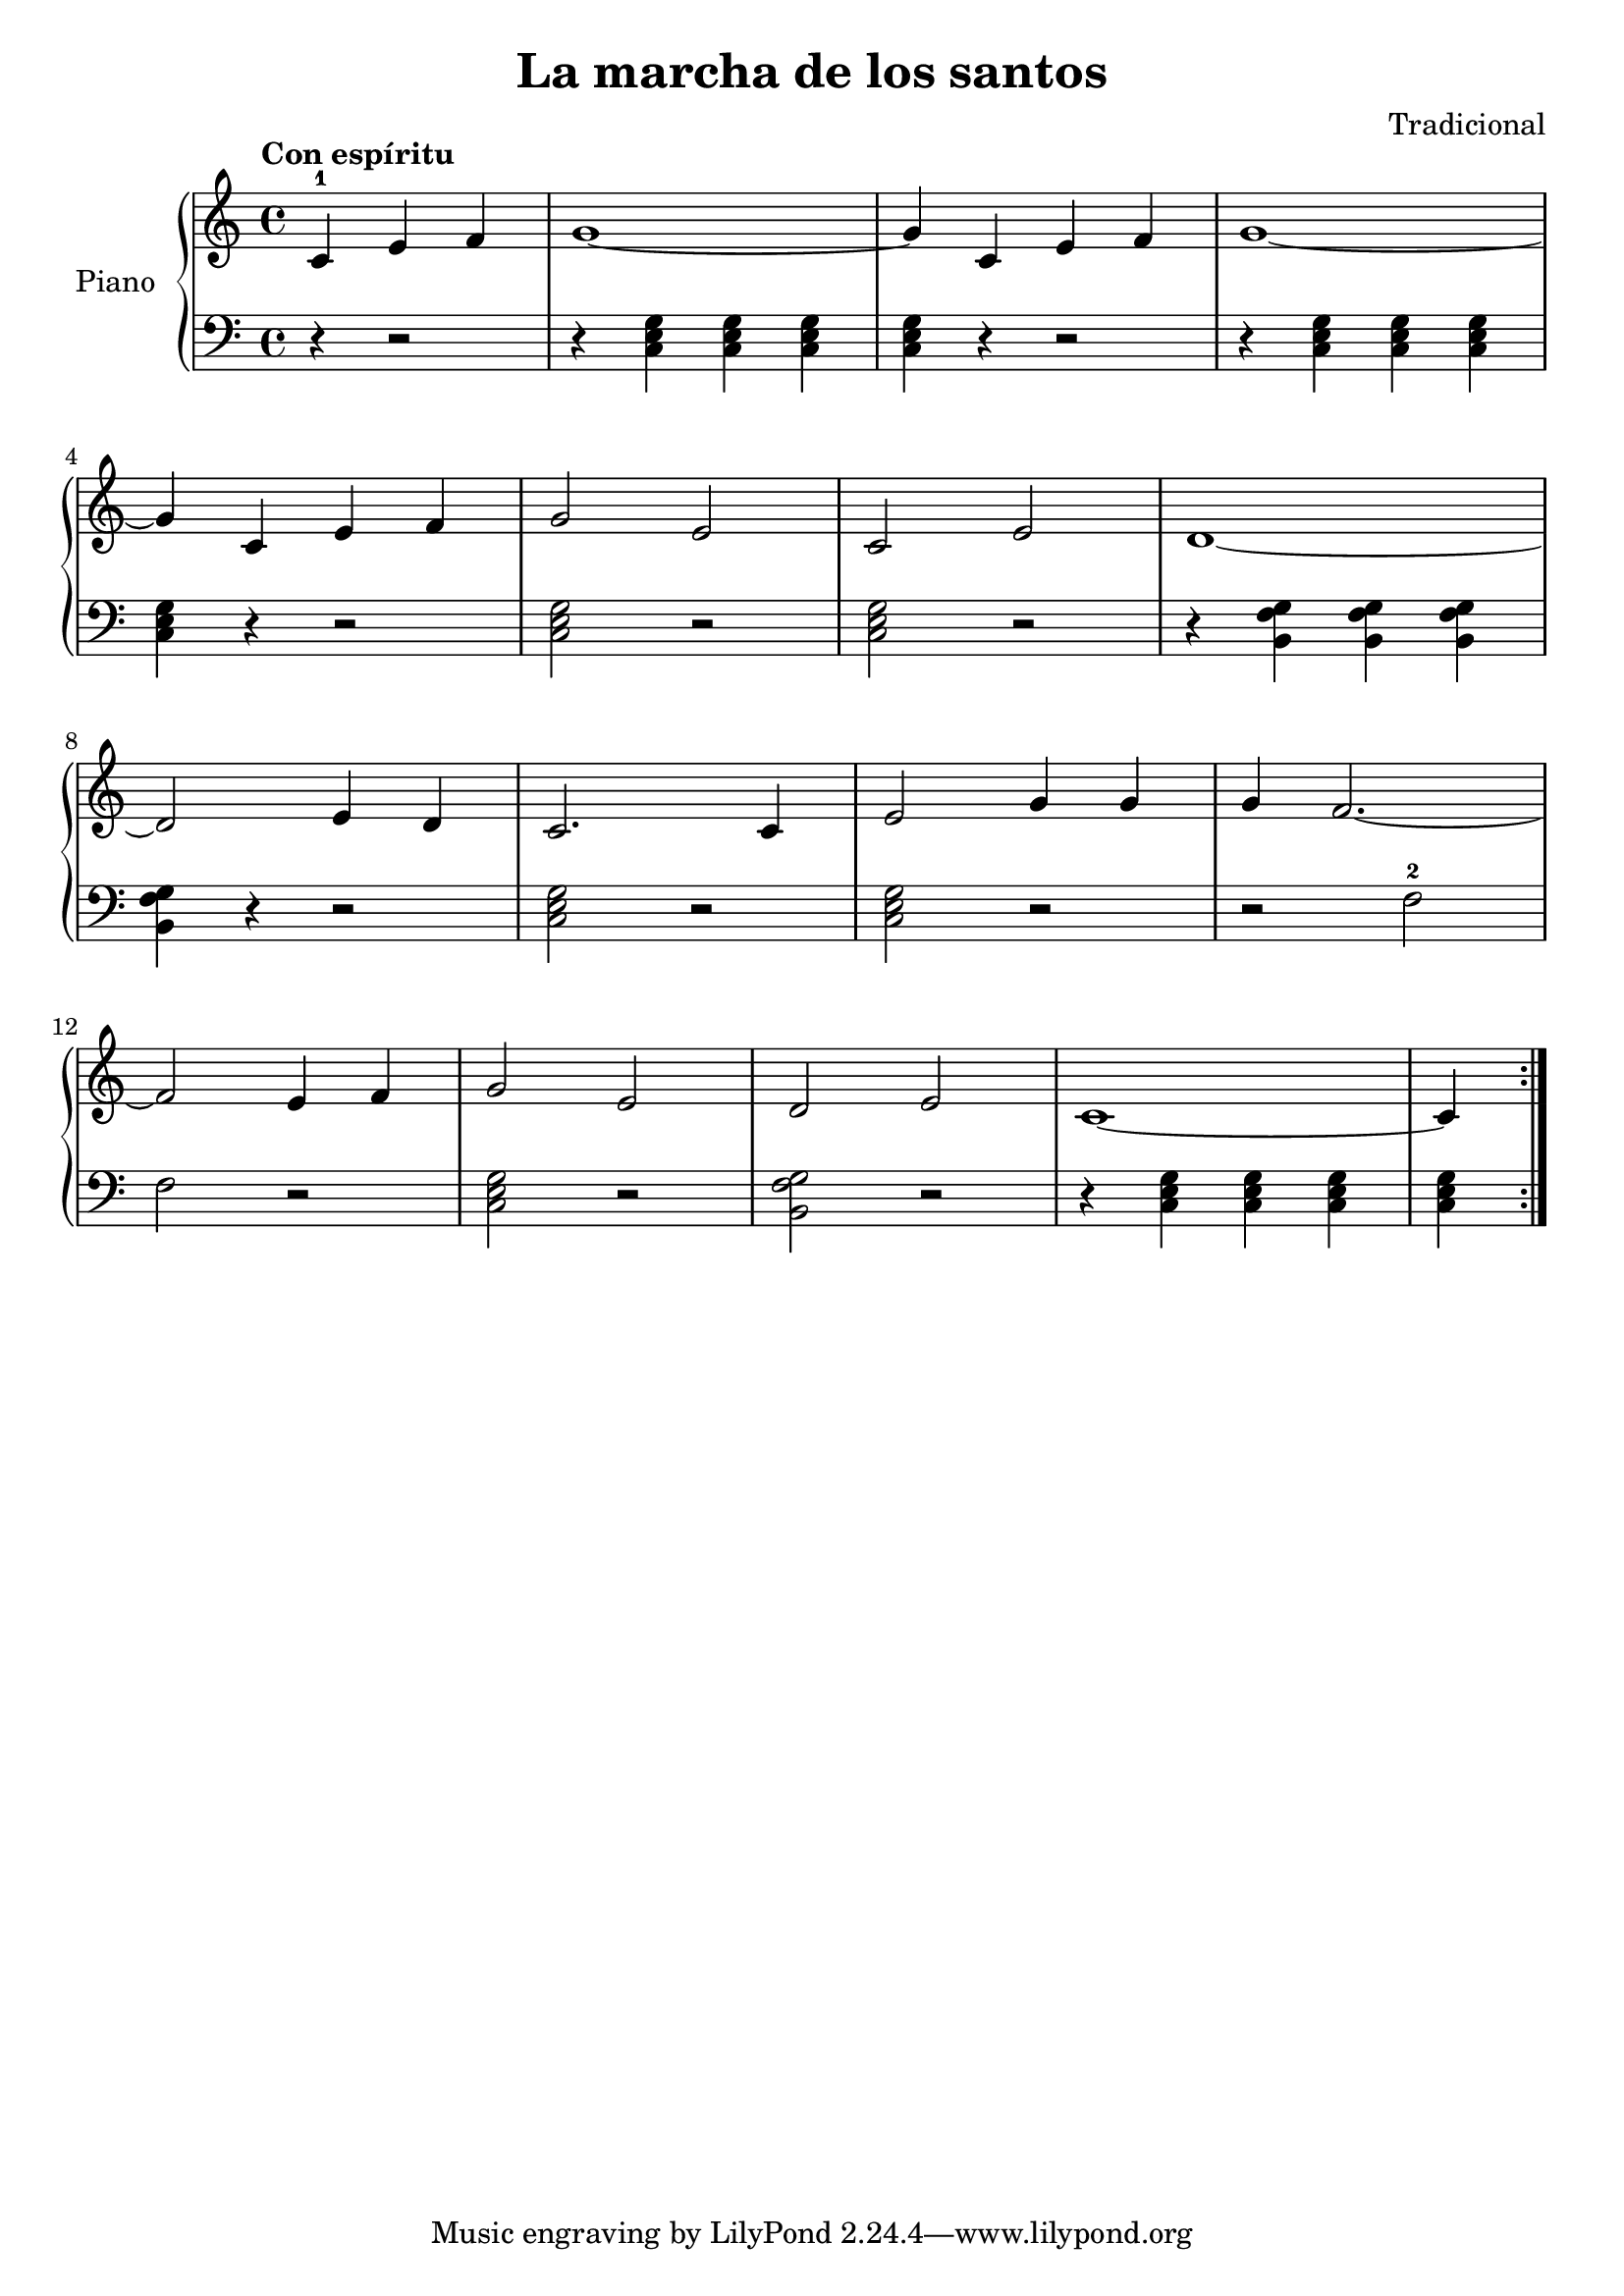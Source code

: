 \version "2.24.3"
\header {
  title = "La marcha de los santos"
  composer = "Tradicional"
}
upper = \relative c {
  \clef treble
  \key c \major
  \time 4/4
  \tempo "Con espíritu"

  \repeat volta 2 {
    \partial 2. c'-1 e f | g1~ | g4 c, e f | g1~
    \break
    g4 c, e f | g2 e | c2 e | d1~
    \break
    d2 e4 d | c2. c4 | e2 g4 g | g f2.~
    \break
    f2 e4 f | g2 e | d e | c1~ | \partial 4 c4
  }

}


lower = \relative c {
  \clef bass
  \key c \major
  \time 4/4
  \italianChords

  \repeat volta 2 {
    \partial 2. r4 r2
    r4 \chordmode { c,4 c, c, }
    \chordmode { c, } r r2
    r4 \chordmode { c,4 c, c, }

    \chordmode { c, } r r2
    \chordmode { c,2 } r
    \chordmode { c, } r
    r4 < g' f b, > < g f b, > < g f b, >

    < g f b, > r r2
    \chordmode { c, } r
    \chordmode { c, } r
    r f-2

    f r
    \chordmode { c, } r
    < g f b, > r
    r4 \chordmode { c, c, c,}

    \chordmode { c,4 }
  }
}

\score {
  \new PianoStaff \with { instrumentName = "Piano" }
  <<
    \new Staff = "upper" { \upper }
    \new Staff = "lower" { \lower }
  >>

  \layout { }
}

\score {
  \unfoldRepeats {
    \new PianoStaff \with { instrumentName = "Piano" }
    <<
      \new Staff = "upper" { \upper }
      \new Staff = "lower" { \lower }
    >>
  }
  \midi { \tempo 4=200 }
}
